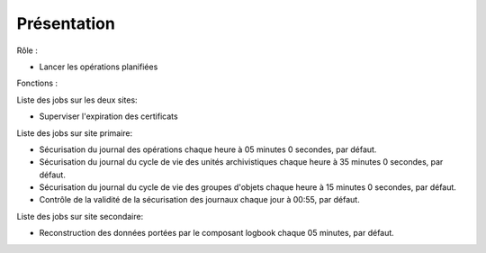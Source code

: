 Présentation
#############

Rôle :

* Lancer les opérations planifiées

Fonctions :

Liste des jobs sur les deux sites:

* Superviser l'expiration des certificats

Liste des jobs sur site primaire:

* Sécurisation du journal des opérations chaque heure à 05 minutes 0 secondes, par défaut.
* Sécurisation du journal du cycle de vie des unités archivistiques chaque heure à 35 minutes 0 secondes, par défaut.
* Sécurisation du journal du cycle de vie des groupes d'objets chaque heure à 15 minutes 0 secondes, par défaut.
* Contrôle de la validité de la sécurisation des journaux chaque jour à 00:55, par défaut.

Liste des jobs sur site secondaire:

* Reconstruction des données portées par le composant logbook chaque 05 minutes, par défaut.


